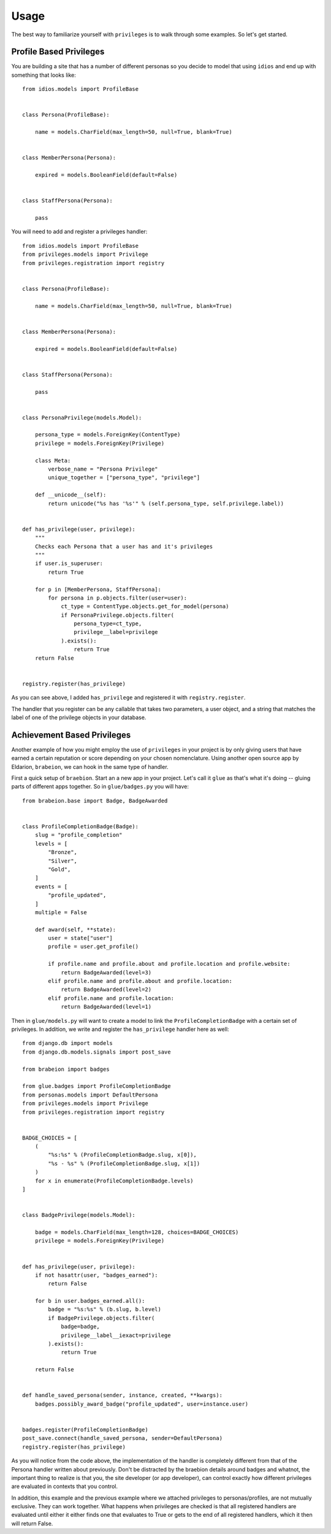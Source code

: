 .. _usage:

Usage
=====

The best way to familiarize yourself with ``privileges`` is to walk through
some examples. So let's get started.


Profile Based Privileges
************************

You are building a site that has a number of different personas so you decide to
model that using ``idios`` and end up with something that looks like::

    from idios.models import ProfileBase
    
    
    class Persona(ProfileBase):
    
        name = models.CharField(max_length=50, null=True, blank=True)
    
    
    class MemberPersona(Persona):
    
        expired = models.BooleanField(default=False)
    
    
    class StaffPersona(Persona):
    
        pass


You will need to add and register a privileges handler::

    from idios.models import ProfileBase
    from privileges.models import Privilege
    from privileges.registration import registry
    
    
    class Persona(ProfileBase):
    
        name = models.CharField(max_length=50, null=True, blank=True)
    
    
    class MemberPersona(Persona):
    
        expired = models.BooleanField(default=False)
    
    
    class StaffPersona(Persona):
    
        pass
    
    
    class PersonaPrivilege(models.Model):
        
        persona_type = models.ForeignKey(ContentType)
        privilege = models.ForeignKey(Privilege)
        
        class Meta:
            verbose_name = "Persona Privilege"
            unique_together = ["persona_type", "privilege"]
        
        def __unicode__(self):
            return unicode("%s has '%s'" % (self.persona_type, self.privilege.label))
    
    
    def has_privilege(user, privilege):
        """
        Checks each Persona that a user has and it's privileges
        """
        if user.is_superuser:
            return True
        
        for p in [MemberPersona, StaffPersona]:
            for persona in p.objects.filter(user=user):
                ct_type = ContentType.objects.get_for_model(persona)
                if PersonaPrivilege.objects.filter(
                    persona_type=ct_type,
                    privilege__label=privilege
                ).exists():
                    return True
        return False
    
    
    registry.register(has_privilege)


As you can see above, I added ``has_privilege`` and registered it with ``registry.register``.

The handler that you register can be any callable that takes two parameters, a
user object, and a string that matches the label of one of the privilege objects
in your database.


Achievement Based Privileges
****************************

Another example of how you might employ the use of ``privileges`` in your project
is by only giving users that have earned a certain reputation or score depending
on your chosen nomenclature. Using another open source app by Eldarion, ``brabeion``,
we can hook in the same type of handler.

First a quick setup of ``braebion``. Start an a new app in your project. Let's
call it ``glue`` as that's what it's doing -- gluing parts of different apps
together.  So in ``glue/badges.py`` you will have::

    from brabeion.base import Badge, BadgeAwarded
    
    
    class ProfileCompletionBadge(Badge):
        slug = "profile_completion"
        levels = [
            "Bronze",
            "Silver",
            "Gold",
        ]
        events = [
            "profile_updated",
        ]
        multiple = False
        
        def award(self, **state):
            user = state["user"]
            profile = user.get_profile()
            
            if profile.name and profile.about and profile.location and profile.website:
                return BadgeAwarded(level=3)
            elif profile.name and profile.about and profile.location:
                return BadgeAwarded(level=2)
            elif profile.name and profile.location:
                return BadgeAwarded(level=1)


Then in ``glue/models.py`` will want to create a model to link the ``ProfileCompletionBadge``
with a certain set of privileges. In addition, we write and register the
``has_privilege`` handler here as well::

    from django.db import models
    from django.db.models.signals import post_save
    
    from brabeion import badges
    
    from glue.badges import ProfileCompletionBadge
    from personas.models import DefaultPersona
    from privileges.models import Privilege
    from privileges.registration import registry
    
    
    BADGE_CHOICES = [
        (
            "%s:%s" % (ProfileCompletionBadge.slug, x[0]),
            "%s - %s" % (ProfileCompletionBadge.slug, x[1])
        )
        for x in enumerate(ProfileCompletionBadge.levels)
    ]
    
    
    class BadgePrivilege(models.Model):
    
        badge = models.CharField(max_length=128, choices=BADGE_CHOICES)
        privilege = models.ForeignKey(Privilege)
    
    
    def has_privilege(user, privilege):
        if not hasattr(user, "badges_earned"):
            return False
        
        for b in user.badges_earned.all():
            badge = "%s:%s" % (b.slug, b.level)
            if BadgePrivilege.objects.filter(
                badge=badge,
                privilege__label__iexact=privilege
            ).exists():
                return True
        
        return False
    
    
    def handle_saved_persona(sender, instance, created, **kwargs):
        badges.possibly_award_badge("profile_updated", user=instance.user)
    
    
    badges.register(ProfileCompletionBadge)
    post_save.connect(handle_saved_persona, sender=DefaultPersona)
    registry.register(has_privilege)


As you will notice from the code above, the implementation of the handler is
completely different from that of the Persona handler written about previously.
Don't be distracted by the braebion details around badges and whatnot, the
important thing to realize is that you, the site developer (or app developer),
can control exactly how different privileges are evaluated in contexts that
you control.

In addition, this example and the previous example where we attached privileges
to personas/profiles, are not mutually exclusive. They can work together. What
happens when privileges are checked is that all registered handlers are
evaluated until either it either finds one that evaluates to True or gets to the
end of all registered handlers, which it then will return False.

